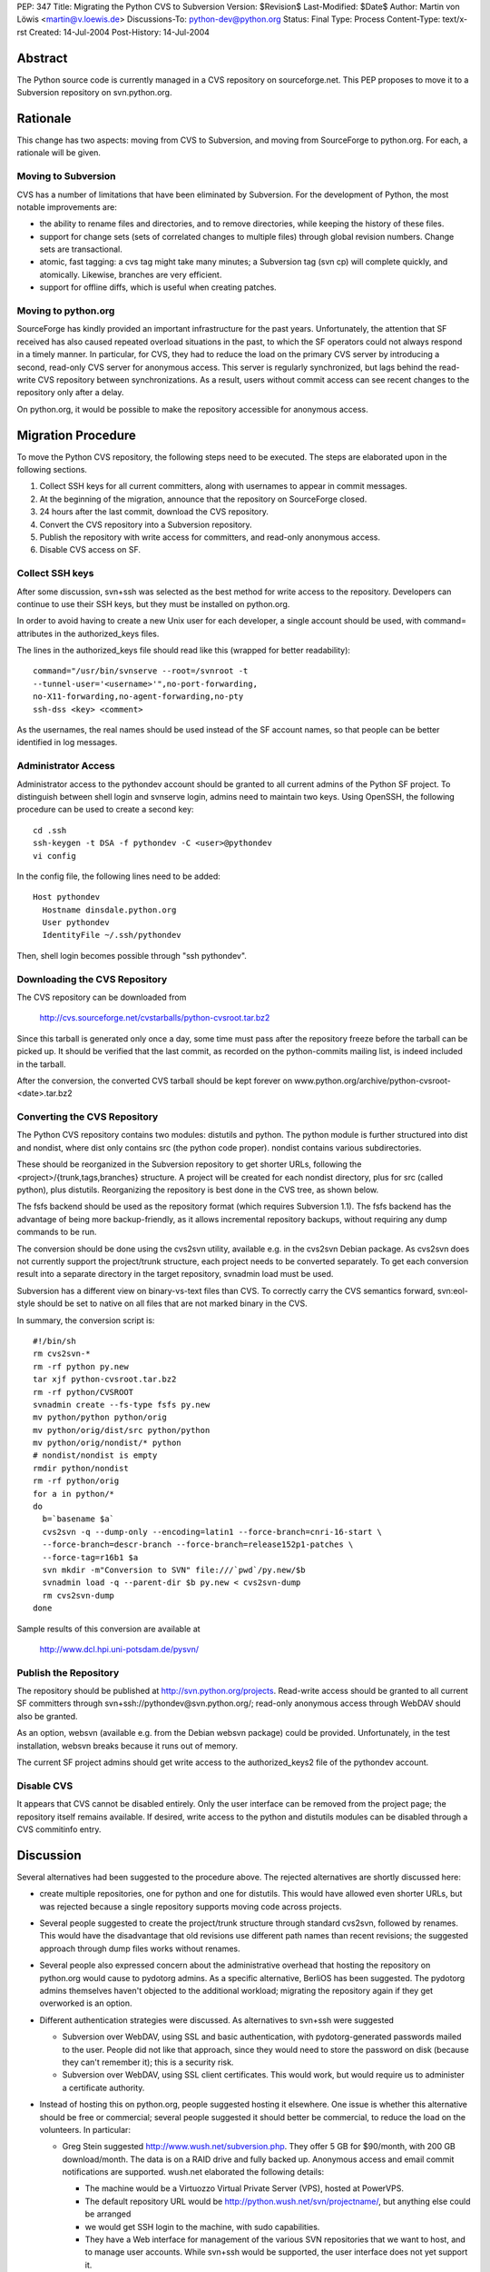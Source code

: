 PEP: 347
Title: Migrating the Python CVS to Subversion
Version: $Revision$
Last-Modified: $Date$
Author: Martin von Löwis <martin@v.loewis.de>
Discussions-To: python-dev@python.org
Status: Final
Type: Process
Content-Type: text/x-rst
Created: 14-Jul-2004
Post-History: 14-Jul-2004


Abstract
========

The Python source code is currently managed in a CVS repository on
sourceforge.net.  This PEP proposes to move it to a Subversion
repository on svn.python.org.


Rationale
=========

This change has two aspects: moving from CVS to Subversion, and moving
from SourceForge to python.org.  For each, a rationale will be given.


Moving to Subversion
--------------------

CVS has a number of limitations that have been eliminated by
Subversion.  For the development of Python, the most notable
improvements are:

- the ability to rename files and directories, and to remove
  directories, while keeping the history of these files.

- support for change sets (sets of correlated changes to multiple
  files) through global revision numbers.  Change sets are
  transactional.

- atomic, fast tagging: a cvs tag might take many minutes; a
  Subversion tag (svn cp) will complete quickly, and atomically.
  Likewise, branches are very efficient.

- support for offline diffs, which is useful when creating patches.


Moving to python.org
--------------------

SourceForge has kindly provided an important infrastructure for the
past years.  Unfortunately, the attention that SF received has also
caused repeated overload situations in the past, to which the SF
operators could not always respond in a timely manner.  In particular,
for CVS, they had to reduce the load on the primary CVS server by
introducing a second, read-only CVS server for anonymous access.  This
server is regularly synchronized, but lags behind the read-write CVS
repository between synchronizations.  As a result, users without
commit access can see recent changes to the repository only after a
delay.

On python.org, it would be possible to make the repository accessible
for anonymous access.


Migration Procedure
===================

To move the Python CVS repository, the following steps need to be
executed.  The steps are elaborated upon in the following sections.

1. Collect SSH keys for all current committers, along with usernames
   to appear in commit messages.

2. At the beginning of the migration, announce that the repository on
   SourceForge closed.

3. 24 hours after the last commit, download the CVS repository.

4. Convert the CVS repository into a Subversion repository.

5. Publish the repository with write access for committers, and
   read-only anonymous access.

6. Disable CVS access on SF.


Collect SSH keys
----------------

After some discussion, svn+ssh was selected as the best method
for write access to the repository. Developers can continue to
use their SSH keys, but they must be installed on python.org.

In order to avoid having to create a new Unix user for each
developer, a single account should be used, with command=
attributes in the authorized_keys files.

The lines in the authorized_keys file should read like this
(wrapped for better readability)::

  command="/usr/bin/svnserve --root=/svnroot -t
  --tunnel-user='<username>'",no-port-forwarding,
  no-X11-forwarding,no-agent-forwarding,no-pty
  ssh-dss <key> <comment>

As the usernames, the real names should be used instead of
the SF account names, so that people can be better identified
in log messages.

Administrator Access
--------------------

Administrator access to the pythondev account should be granted
to all current admins of the Python SF project. To distinguish
between shell login and svnserve login, admins need to maintain
two keys. Using OpenSSH, the following procedure can be
used to create a second key::

  cd .ssh
  ssh-keygen -t DSA -f pythondev -C <user>@pythondev
  vi config

In the config file, the following lines need to be added::

  Host pythondev
    Hostname dinsdale.python.org
    User pythondev
    IdentityFile ~/.ssh/pythondev

Then, shell login becomes possible through "ssh pythondev".

Downloading the CVS Repository
------------------------------

The CVS repository can be downloaded from

    http://cvs.sourceforge.net/cvstarballs/python-cvsroot.tar.bz2

Since this tarball is generated only once a day, some time must pass
after the repository freeze before the tarball can be picked up.  It
should be verified that the last commit, as recorded on the
python-commits mailing list, is indeed included in the tarball.

After the conversion, the converted CVS tarball should be kept
forever on www.python.org/archive/python-cvsroot-<date>.tar.bz2


Converting the CVS Repository
-----------------------------

The Python CVS repository contains two modules: distutils and python.
The python module is further structured into dist and nondist,
where dist only contains src (the python code proper). nondist
contains various subdirectories.

These should be reorganized in the Subversion repository to get
shorter URLs, following the <project>/{trunk,tags,branches}
structure.  A project will be created for each nondist directory,
plus for src (called python), plus distutils.  Reorganizing the
repository is best done in the CVS tree, as shown below.

The fsfs backend should be used as the repository format (which
requires Subversion 1.1).  The fsfs backend has the advantage of being
more backup-friendly, as it allows incremental repository backups,
without requiring any dump commands to be run.

The conversion should be done using the cvs2svn utility, available
e.g. in the cvs2svn Debian package.  As cvs2svn does not currently
support the project/trunk structure, each project needs to be
converted separately.  To get each conversion result into a separate
directory in the target repository, svnadmin load must be used.

Subversion has a different view on binary-vs-text files than CVS.
To correctly carry the CVS semantics forward, svn:eol-style should
be set to native on all files that are not marked binary in the
CVS.

In summary, the conversion script is::

  #!/bin/sh
  rm cvs2svn-*
  rm -rf python py.new
  tar xjf python-cvsroot.tar.bz2
  rm -rf python/CVSROOT
  svnadmin create --fs-type fsfs py.new
  mv python/python python/orig
  mv python/orig/dist/src python/python
  mv python/orig/nondist/* python
  # nondist/nondist is empty
  rmdir python/nondist
  rm -rf python/orig
  for a in python/*
  do
    b=`basename $a`
    cvs2svn -q --dump-only --encoding=latin1 --force-branch=cnri-16-start \
    --force-branch=descr-branch --force-branch=release152p1-patches \
    --force-tag=r16b1 $a
    svn mkdir -m"Conversion to SVN" file:///`pwd`/py.new/$b
    svnadmin load -q --parent-dir $b py.new < cvs2svn-dump
    rm cvs2svn-dump
  done

Sample results of this conversion are available at

    http://www.dcl.hpi.uni-potsdam.de/pysvn/


Publish the Repository
------------------------

The repository should be published at http://svn.python.org/projects.
Read-write access should be granted to all current SF committers
through svn+ssh://pythondev@svn.python.org/;
read-only anonymous access through WebDAV should also be
granted.

As an option, websvn (available e.g. from the Debian websvn package)
could be provided. Unfortunately, in the test installation, websvn
breaks because it runs out of memory.

The current SF project admins should get write access to the
authorized_keys2 file of the pythondev account.


Disable CVS
-----------

It appears that CVS cannot be disabled entirely.  Only the user
interface can be removed from the project page; the repository itself
remains available.  If desired, write access to the python and
distutils modules can be disabled through a CVS commitinfo entry.


Discussion
==========

Several alternatives had been suggested to the procedure above.
The rejected alternatives are shortly discussed here:

- create multiple repositories, one for python and one for
  distutils. This would have allowed even shorter URLs, but
  was rejected because a single repository supports moving code
  across projects.

- Several people suggested to create the project/trunk structure
  through standard cvs2svn, followed by renames. This would have
  the disadvantage that old revisions use different path names
  than recent revisions; the suggested approach through dump files
  works without renames.

- Several people also expressed concern about the administrative
  overhead that hosting the repository on python.org would cause
  to pydotorg admins.  As a specific alternative, BerliOS has been
  suggested.  The pydotorg admins themselves haven\'t objected
  to the additional workload; migrating the repository again if
  they get overworked is an option.

- Different authentication strategies were discussed. As
  alternatives to svn+ssh were suggested

  * Subversion over WebDAV, using SSL and basic authentication,
    with pydotorg-generated passwords mailed to the user. People
    did not like that approach, since they would need to store
    the password on disk (because they can't remember it); this
    is a security risk.

  * Subversion over WebDAV, using SSL client certificates. This would
    work, but would require us to administer a certificate authority.

- Instead of hosting this on python.org, people suggested hosting
  it elsewhere. One issue is whether this alternative should be
  free or commercial; several people suggested it should better
  be commercial, to reduce the load on the volunteers. In
  particular:

  * Greg Stein suggested http://www.wush.net/subversion.php. They
    offer 5 GB for $90/month, with 200 GB download/month.
    The data is on a RAID drive and fully backed up. Anonymous
    access and email commit notifications are supported. wush.net
    elaborated the following details:

    - The machine would be a Virtuozzo Virtual Private Server (VPS),
      hosted at PowerVPS.

    - The default repository URL would be http://python.wush.net/svn/projectname/,
      but anything else could be arranged

    - we would get SSH login to the machine, with sudo capabilities.

    - They have a Web interface for management of the various SVN
      repositories that we want to host, and to manage user accounts.
      While svn+ssh would be supported, the user interface does not
      yet support it.

    - For offsite mirroring/backup, they suggest to use rsync
      instead of download of repository tarballs.

    Bob Ippolito reported that they had used wush.net for a
    commercial project for about 6 months, after which time they
    left wush.net, because the service was down for three days,
    with nobody reachable, and no explanation when it came back.


Copyright
=========

This document has been placed in the public domain.
